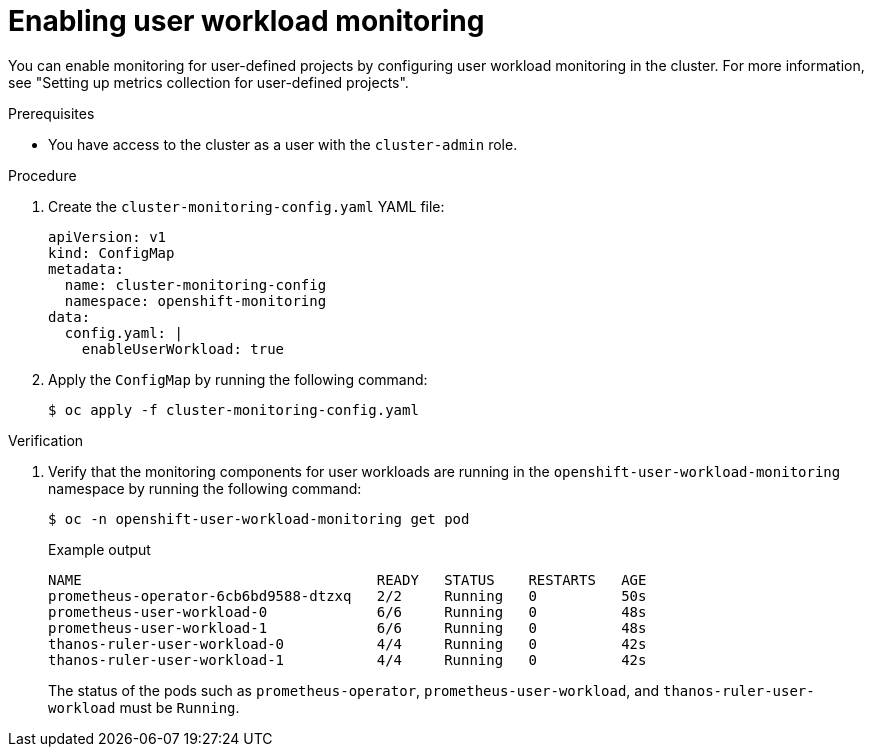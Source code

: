 // Module included in the following assemblies:
//
// * security/cert_manager_operator/cert-manager-monitoring.adoc

:_mod-docs-content-type: PROCEDURE
[id="cert-manager-enable-user-workload-monitor_{context}"]
= Enabling user workload monitoring

You can enable monitoring for user-defined projects by configuring user workload monitoring in the cluster. For more information, see "Setting up metrics collection for user-defined projects".

.Prerequisites

* You have access to the cluster as a user with the `cluster-admin` role.

.Procedure

. Create the `cluster-monitoring-config.yaml` YAML file:
+
[source,yaml]
----
apiVersion: v1
kind: ConfigMap
metadata:
  name: cluster-monitoring-config
  namespace: openshift-monitoring
data:
  config.yaml: |
    enableUserWorkload: true
----

. Apply the `ConfigMap` by running the following command:
+
[source,terminal]
----
$ oc apply -f cluster-monitoring-config.yaml
----

.Verification

. Verify that the monitoring components for user workloads are running in the `openshift-user-workload-monitoring` namespace by running the following command:
+
[source,terminal]
----
$ oc -n openshift-user-workload-monitoring get pod
----
+
.Example output
[source,terminal]
----
NAME                                   READY   STATUS    RESTARTS   AGE
prometheus-operator-6cb6bd9588-dtzxq   2/2     Running   0          50s
prometheus-user-workload-0             6/6     Running   0          48s
prometheus-user-workload-1             6/6     Running   0          48s
thanos-ruler-user-workload-0           4/4     Running   0          42s
thanos-ruler-user-workload-1           4/4     Running   0          42s
----
+
The status of the pods such as `prometheus-operator`, `prometheus-user-workload`, and `thanos-ruler-user-workload` must be `Running`.
